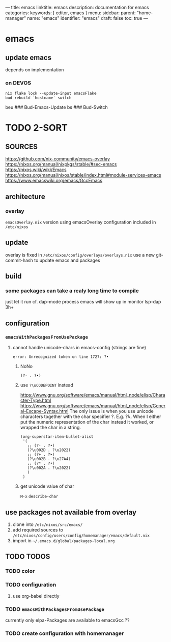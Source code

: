 ---
title: emacs
linktitle: emacs
description: documentation for emacs
categories:
keywords: [ editor, emacs ]
menu:
  sidebar:
    parent: "home-manager"
    name: "emacs"
    identifier: "emacs"
draft: false
toc: true
---
* emacs
** update emacs
depends on implementation
*** on DEVOS
#+BEGIN_SRC shell
  nix flake lock --update-input emacsFlake
  bud rebuild `hostname` switch
#+END_SRC
#+BEGIN_EXAMPLE shell
  beu  ### Bud-Emacs-Update
  bs   ### Bud-Switch
#+END_EXAMPLE
* TODO 2-SORT
** SOURCES
   https://github.com/nix-community/emacs-overlay
   https://nixos.org/manual/nixpkgs/stable/#sec-emacs
   https://nixos.wiki/wiki/Emacs
   https://nixos.org/manual/nixos/stable/index.html#module-services-emacs
   https://www.emacswiki.org/emacs/GccEmacs
** architecture
*** overlay
=emacsOverlay.nix=
    version using emacsOverlay
    configuration included in =/etc/nixos=
** update
   overlay is fixed in =/etc/nixos/config/overlays/overlays.nix=
   use a new git-commit-hash to update emacs and packages
** build
*** some packages can take a realy long time to compile
just let it run
cf. dap-mode
process emacs will show up in monitor
lsp-dap 3h+
** configuration
*** ~emacsWithPackagesFromUsePackage~
**** cannot handle unicode-chars in emacs-config (strings are fine)
#+BEGIN_SRC shell
error: Unrecognized token on line 1727: ?•
#+END_SRC
***** NoNo
#+BEGIN_SRC elisp
       (?- . ?•)
#+END_SRC
***** use ~?\uCODEPOINT~ instead
https://www.gnu.org/software/emacs/manual/html_node/elisp/Character-Type.html
https://www.gnu.org/software/emacs/manual/html_node/elisp/General-Escape-Syntax.html
The only issue is when you use unicode characters together with the char specifier ?.
E.g. ?λ.
When I either put the numeric representation of the char instead it worked,
or wrapped the char in a string.
#+BEGIN_SRC elisp
  (org-superstar-item-bullet-alist
   '(
     ;; (?- . ?•)
     (?\u002D . ?\u2022)
     ;; (?+ . ?➤)
     (?\u002B . ?\u27A4)
     ;; (?* . ?•)
     (?\u002A . ?\u2022)
     )
   )
#+END_SRC
***** get unicode value of char
=M-x= ~describe-char~
** use packages not available from overlay
1. clone into =/etc/nixos/src/emacs/=
2. add required sources to =/etc/nixos/config/users/config/homemanager/emacs/default.nix=
3. import in =~/.emacs.d/global/packages-local.org=
** TODO TODOS
*** TODO color
*** TODO configuration
**** use org-babel directly
*** TODO ~emacsWithPackagesFromUsePackage~
currently only elpa-Packages are available to emacsGcc ??
*** TODO create configuration with homemanager
